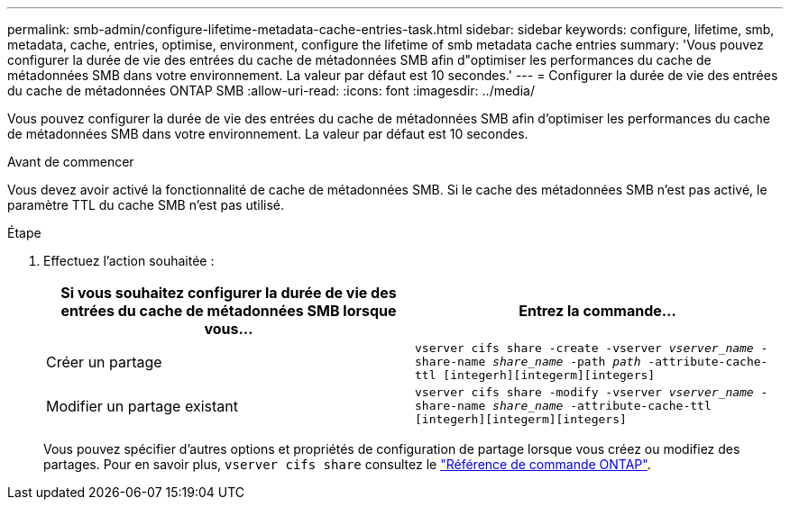 ---
permalink: smb-admin/configure-lifetime-metadata-cache-entries-task.html 
sidebar: sidebar 
keywords: configure, lifetime, smb, metadata, cache, entries, optimise, environment, configure the lifetime of smb metadata cache entries 
summary: 'Vous pouvez configurer la durée de vie des entrées du cache de métadonnées SMB afin d"optimiser les performances du cache de métadonnées SMB dans votre environnement. La valeur par défaut est 10 secondes.' 
---
= Configurer la durée de vie des entrées du cache de métadonnées ONTAP SMB
:allow-uri-read: 
:icons: font
:imagesdir: ../media/


[role="lead"]
Vous pouvez configurer la durée de vie des entrées du cache de métadonnées SMB afin d'optimiser les performances du cache de métadonnées SMB dans votre environnement. La valeur par défaut est 10 secondes.

.Avant de commencer
Vous devez avoir activé la fonctionnalité de cache de métadonnées SMB. Si le cache des métadonnées SMB n'est pas activé, le paramètre TTL du cache SMB n'est pas utilisé.

.Étape
. Effectuez l'action souhaitée :
+
|===
| Si vous souhaitez configurer la durée de vie des entrées du cache de métadonnées SMB lorsque vous... | Entrez la commande... 


 a| 
Créer un partage
 a| 
`vserver cifs share -create -vserver _vserver_name_ -share-name _share_name_ -path _path_ -attribute-cache-ttl [integerh][integerm][integers]`



 a| 
Modifier un partage existant
 a| 
`vserver cifs share -modify -vserver _vserver_name_ -share-name _share_name_ -attribute-cache-ttl [integerh][integerm][integers]`

|===
+
Vous pouvez spécifier d'autres options et propriétés de configuration de partage lorsque vous créez ou modifiez des partages. Pour en savoir plus, `vserver cifs share` consultez le link:https://docs.netapp.com/us-en/ontap-cli/search.html?q=vserver+cifs+share["Référence de commande ONTAP"^].


